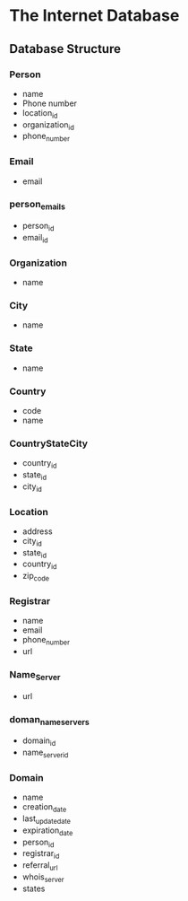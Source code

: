 * The Internet Database
** Database Structure
*** Person
- name
- Phone number
- location_id
- organization_id
- phone_number
*** Email
- email
*** person_emails
- person_id
- email_id
*** Organization
- name
*** City
- name
*** State
- name
*** Country
- code
- name
*** CountryStateCity
- country_id
- state_id
- city_id
*** Location
- address
- city_id
- state_id
- country_id
- zip_code
*** Registrar
- name
- email
- phone_number
- url
*** Name_Server
- url
*** doman_name_servers
- domain_id
- name_server_id
*** Domain
- name
- creation_date
- last_update_date
- expiration_date
- person_id
- registrar_id
- referral_url
- whois_server
- states
